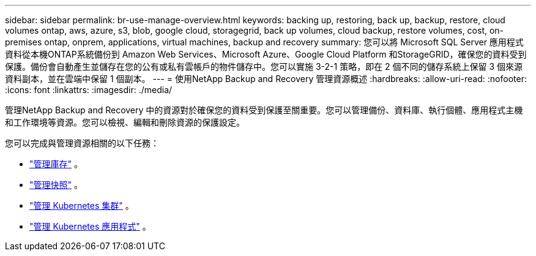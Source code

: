 ---
sidebar: sidebar 
permalink: br-use-manage-overview.html 
keywords: backing up, restoring, back up, backup, restore, cloud volumes ontap, aws, azure, s3, blob, google cloud, storagegrid, back up volumes, cloud backup, restore volumes, cost, on-premises ontap, onprem, applications, virtual machines, backup and recovery 
summary: 您可以將 Microsoft SQL Server 應用程式資料從本機ONTAP系統備份到 Amazon Web Services、Microsoft Azure、Google Cloud Platform 和StorageGRID，確保您的資料受到保護。備份會自動產生並儲存在您的公有或私有雲帳戶的物件儲存中。您可以實施 3-2-1 策略，即在 2 個不同的儲存系統上保留 3 個來源資料副本，並在雲端中保留 1 個副本。 
---
= 使用NetApp Backup and Recovery 管理資源概述
:hardbreaks:
:allow-uri-read: 
:nofooter: 
:icons: font
:linkattrs: 
:imagesdir: ./media/


[role="lead"]
管理NetApp Backup and Recovery 中的資源對於確保您的資料受到保護至關重要。您可以管理備份、資料庫、執行個體、應用程式主機和工作環境等資源。您可以檢視、編輯和刪除資源的保護設定。

您可以完成與管理資源相關的以下任務：

* link:br-use-manage-inventory.html["管理庫存"] 。
* link:br-use-manage-snapshots.html["管理快照"] 。
* link:br-use-manage-kubernetes-clusters.html["管理 Kubernetes 集群"] 。
* link:br-use-manage-kubernetes-applications.html["管理 Kubernetes 應用程式"] 。

